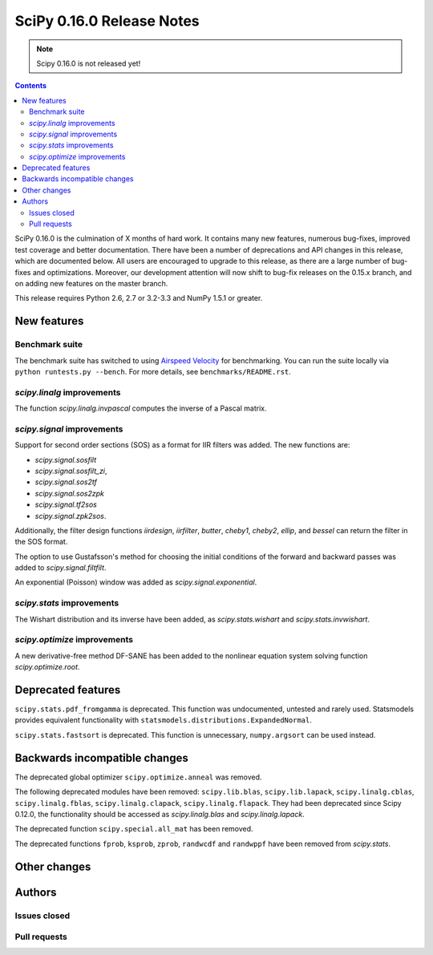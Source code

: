 ==========================
SciPy 0.16.0 Release Notes
==========================

.. note:: Scipy 0.16.0 is not released yet!

.. contents::

SciPy 0.16.0 is the culmination of X months of hard work. It contains
many new features, numerous bug-fixes, improved test coverage and
better documentation.  There have been a number of deprecations and
API changes in this release, which are documented below.  All users
are encouraged to upgrade to this release, as there are a large number
of bug-fixes and optimizations.  Moreover, our development attention
will now shift to bug-fix releases on the 0.15.x branch, and on adding
new features on the master branch.

This release requires Python 2.6, 2.7 or 3.2-3.3 and NumPy 1.5.1 or greater.


New features
============

Benchmark suite
---------------

The benchmark suite has switched to using `Airspeed Velocity
<http://spacetelescope.github.io/asv/>`__ for benchmarking. You can
run the suite locally via ``python runtests.py --bench``. For more
details, see ``benchmarks/README.rst``.


`scipy.linalg` improvements
---------------------------

The function `scipy.linalg.invpascal` computes the inverse of a Pascal matrix.

`scipy.signal` improvements
---------------------------

Support for second order sections (SOS) as a format for IIR filters
was added.  The new functions are:

* `scipy.signal.sosfilt`
* `scipy.signal.sosfilt_zi`,
* `scipy.signal.sos2tf`
* `scipy.signal.sos2zpk`
* `scipy.signal.tf2sos`
* `scipy.signal.zpk2sos`.

Additionally, the filter design functions `iirdesign`, `iirfilter`, `butter`,
`cheby1`, `cheby2`, `ellip`, and `bessel` can return the filter in the SOS
format.

The option to use Gustafsson's method for choosing the initial conditions
of the forward and backward passes was added to `scipy.signal.filtfilt`.

An exponential (Poisson) window was added as `scipy.signal.exponential`.

`scipy.stats` improvements
--------------------------

The Wishart distribution and its inverse have been added, as
`scipy.stats.wishart` and `scipy.stats.invwishart`.

`scipy.optimize` improvements
-----------------------------

A new derivative-free method DF-SANE has been added to the nonlinear equation
system solving function `scipy.optimize.root`.


Deprecated features
===================

``scipy.stats.pdf_fromgamma`` is deprecated.  This function was undocumented,
untested and rarely used.  Statsmodels provides equivalent functionality
with ``statsmodels.distributions.ExpandedNormal``.

``scipy.stats.fastsort`` is deprecated.  This function is unnecessary,
``numpy.argsort`` can be used instead.


Backwards incompatible changes
==============================

The deprecated global optimizer ``scipy.optimize.anneal`` was removed.

The following deprecated modules have been removed: ``scipy.lib.blas``,
``scipy.lib.lapack``, ``scipy.linalg.cblas``, ``scipy.linalg.fblas``,
``scipy.linalg.clapack``, ``scipy.linalg.flapack``.  They had been deprecated
since Scipy 0.12.0, the functionality should be accessed as `scipy.linalg.blas`
and `scipy.linalg.lapack`.

The deprecated function ``scipy.special.all_mat`` has been removed.

The deprecated functions ``fprob``, ``ksprob``, ``zprob``, ``randwcdf``
and ``randwppf`` have been removed from `scipy.stats`.


Other changes
=============


Authors
=======

Issues closed
-------------


Pull requests
-------------

